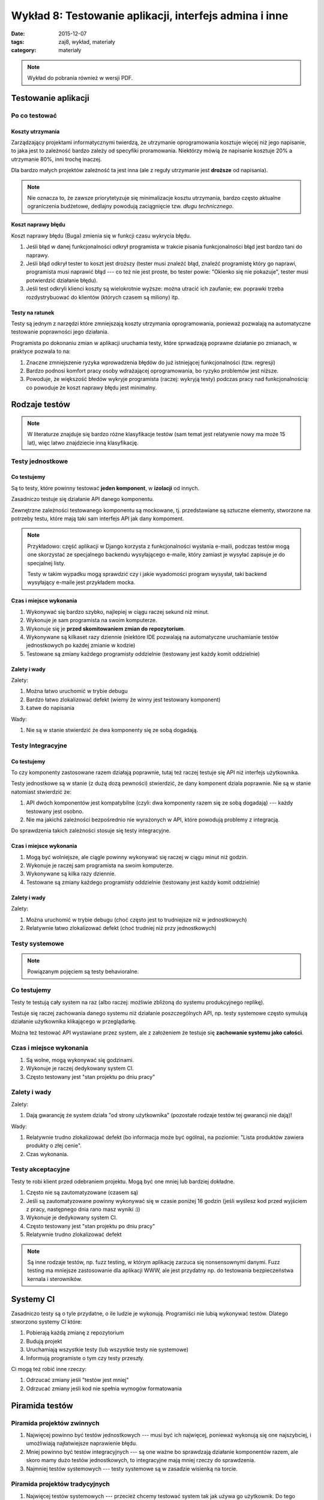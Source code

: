 Wykład 8: Testowanie aplikacji, interfejs admina i inne
=======================================================

:date: 2015-12-07
:tags: zaj8, wykład, materiały
:category: materiały

.. note::

  Wykład do pobrania również w wersji PDF.

  .. raw:: html

     <a href="downloads/pdfs/wyk8.pdf">Wersja pdf tutaj</a>

Testowanie aplikacji
--------------------

Po co testować
**************

Koszty utrzymania
^^^^^^^^^^^^^^^^^

Zarządzający projektami informatycznymi twierdzą, że utrzymanie oprogramowania
kosztuje więcej niż jego napisanie, to jaka jest to zależność bardzo
zależy od specyfiki proramowania. Niektórzy mówią że napisanie kosztuje
20% a utrzymanie 80%, inni trochę inaczej.

Dla bardzo małych projektów zależność ta jest inna (ale z reguły utrzymanie jest
**droższe** od napisania).

.. note::

  Nie oznacza to, że zawsze priorytetyzuje się minimalizacje kosztu utrzymania,
  bardzo często aktualne ograniczenia budżetowe, dedlajny powodują zaciągnięcie
  tzw. *długu technicznego*.

Koszt naprawy błędu
^^^^^^^^^^^^^^^^^^^

Koszt naprawy błędu (Buga) zmienia się w funkcji czasu wykrycia błędu.

1. Jeśli błąd w danej funkcjonalności odkrył programista w trakcie pisania
   funkcjonalności błąd jest bardzo tani do naprawy.
2. Jeśli błąd odkrył tester to koszt jest droższy (tester musi znaleźć błąd,
   znaleźć programistę który go naprawi, programista musi naprawić błąd ---
   co też nie jest proste, bo tester powie: "Okienko się nie pokazuje",
   tester musi potwierdzić działanie błędu).
3. Jeśli test odkryli klienci koszty są wielokrotnie wyższe: można utracić ich
   zaufanie; ew. poprawki trzeba rozdystrybuować do klientów (których czasem
   są miliony) itp.

Testy na ratunek
^^^^^^^^^^^^^^^^

Testy są jednym z narzędzi które zmniejszają koszty utrzymania oprogramowania,
ponieważ pozwalają na automatyczne testowanie poprawności jego działania.

Programista po dokonaniu zmian w aplikacji uruchamia testy, które sprwadzają 
poprawne działanie po zmianach, w praktyce pozwala to na:

1. Znaczne zmniejszenie ryzyka wprowadzenia błędów do już istniejącej
   funkcjonalności (tzw. regresji)
2. Bardzo podnosi komfort pracy osoby wdrażającej oprogramowania, bo ryzyko
   problemów jest niższe.
3. Powoduje, że większość błedów wykryje programista (raczej: wykryją testy)
   podczas pracy nad funkcjonalnością: co powoduje że koszt naprawy błędu
   jest minimalny.

Rodzaje testów
--------------

.. note::

  W literaturze znajduje się bardzo różne klasyfikacje testów (sam temat jest
  relatywnie nowy ma może 15 lat), więc latwo znajdziecie inną klasyfikację.


Testy jednostkowe
*****************

Co testujemy
^^^^^^^^^^^^

Są to testy, które powinny testować **jeden komponent**, w **izolacji**
od innych.

Zasadniczo testuje się działanie API danego komponentu.

Zewnętrzne zależności testowanego komponentu są mockowane, tj.
przedstawiane są sztuczne elementy, stworzone na potrzeby testu, które mają 
taki sam interfejs API jak dany kompoment.

.. note::

  Przykładowo: część aplikacji w Django korzysta z funkcjonalności wysłania
  e-maili, podczas testów mogą one skorzystać ze specjalnego backendu wysyłającego
  e-maile, który zamiast je wysyłać zapisuje je do specjalnej listy.

  Testy w takim wypadku mogą sprawdzić czy i jakie wyadomości program wysysłał,
  taki backend wysyłający e-maile jest przykładem mocka.

Czas i miejsce wykonania
^^^^^^^^^^^^^^^^^^^^^^^^

1. Wykonywać się bardzo szybko, najlepiej w ciągu raczej sekund niż minut.
2. Wykonuje je sam programista na swoim komputerze.
3. Wykonuje się je **przed skomitowaniem zmian do repozytorium**.
4. Wykonywane są kilkaset razy dziennie (niektóre IDE pozwalają na automatyczne
   uruchamianie testów jednostkowych po każdej zmianie w kodzie)
5. Testowane są zmiany każdego programisty oddzielnie (testowany jest każdy komit
   oddzielnie)

Zalety i wady
^^^^^^^^^^^^^

Zalety:

1. Można łatwo uruchomić w trybie debugu
2. Bardzo łatwo zlokalizować defekt (wiemy że winny jest testowany komponent)
3. Łatwe do napisania

Wady:

1. Nie są w stanie stwierdzić że dwa komponenty się ze sobą dogadają.

Testy Integracyjne
******************

Co testujemy
^^^^^^^^^^^^

To czy komponenty zastosowane razem działają poprawnie, tutaj też raczej testuje
się API niż interfejs użytkownika.

Testy jednostkowe są w stanie (z dużą dozą pewności) stwierdzić,
że dany komponent dziala poprawnie. Nie są w stanie natomiast stwierdzić że:

1. API dwóch komponentów jest kompatybilne (czyli: dwa komponenty razem się ze
   sobą dogadają) --- każdy testowany jest osobno.
2. Nie ma jakichś zależności bezpośrednio nie wyrażonych w API, które powodują 
   problemy z integracją.

Do sprawdzenia takich zależności stosuje się testy integracyjne.

Czas i miejsce wykonania
^^^^^^^^^^^^^^^^^^^^^^^^

1. Mogą być wolniejsze, ale ciągle powinny wykonywać się raczej w ciągu minut
   niż godzin.
2. Wykonuje je raczej sam programista na swoim komputerze.
3. Wykonywane są kilka razy dziennie.
4. Testowane są zmiany każdego programisty oddzielnie (testowany jest każdy komit
   oddzielnie)

Zalety i wady
^^^^^^^^^^^^^

Zalety:

1. Można uruchomić w trybie debugu (choć często jest to trudniejsze
   niż w jednostkowych)
2. Relatywnie łatwo zlokalizować defekt (choć trudniej niż przy jednostkowych)

Testy systemowe
***************

.. note::

  Powiązanym pojęciem są testy behavioralne.


Co testujemy
************

Testy te testują cały system na raz (albo raczej: możliwie zbliżoną do systemu
produkcyjnego replikę).

Testuje się raczej zachowania danego systemu niż działanie poszczególnych API,
np. testy systemowe często symulują działanie użytkownika klikającego w
przeglądarkę.

Można też testować API wystawiane przez system, ale z założeniem że testuje się 
**zachowanie systemu jako całości**.


Czas i miejsce wykonania
************************

1. Są wolne, mogą wykonywać się godzinami.
2. Wykonuje je raczej dedykowany system CI.
3. Często testowany jest "stan projektu po dniu pracy"

Zalety i wady
*************

Zalety:

1. Dają gwarancję że system działa "od strony użytkownika" (pozostałe rodzaje
   testów tej gwarancji nie dają)!

Wady:

1. Relatywnie trudno zlokalizować defekt (bo informacja może być ogólna),
   na poziomie: "Lista produktów zawiera produkty o złej cenie".
2. Czas wykonania.

Testy akceptacyjne
******************

Testy te robi klient przed odebraniem projektu. Mogą być one mniej lub
bardziej dokładne.

1. Często nie są zautomatyzowane (czasem są)
2. Jeśli są zautomatyzowane powinny wykonywać się w czasie poniżej 16 godzin
   (jeśli wyślesz kod przed wyjściem z pracy, następnego dnia rano masz wyniki :))
3. Wykonuje je dedykowany system CI.
4. Często testowany jest "stan projektu po dniu pracy"
5. Relatywnie trudno zlokalizować defekt


.. note::

  Są inne rodzaje testów, np. fuzz testing, w którym aplikację zarzuca się
  nonsensownymi danymi. Fuzz testing ma mniejsze zastosowanie dla aplikacji WWW,
  ale jest przydatny np. do testowania bezpieczeństwa kernala i sterowników.

Systemy CI
----------

Zasadniczo testy są o tyle przydatne, o ile ludzie je wykonują. Programiści nie
lubią wykonywać testów. Dlatego stworzono systemy CI które:

1. Pobierają każdą zmianę z repozytorium
2. Budują projekt
3. Uruchamiają wszystkie testy (lub wszystkie testy nie systemowe)
4. Informują programiste o tym czy testy przeszły.

Ci mogą też robić inne rzeczy:

1. Odrzucać zmiany jeśli "testów jest mniej"
2. Odrzucać zmiany jeśli kod nie spełnia wymogów formatowania

Piramida testów
---------------

Piramida projektów zwinnych
***************************

1. Najwięcej powinno być testów jednostkowych --- musi być ich najwięcej,
   ponieważ wykonują się one najszybciej, i umożliwiają najłatwiejsze naprawienie
   błędu.
2. Mniej powinno być testów integracyjnych --- są one ważne bo sprawdzają działanie
   komponentów razem, ale skoro mamy dużo testów jednostkowych, to integracyjne
   mają mniej rzeczy do sprawdzenia.
3. Najmniej testów systemowych --- testy systemowe są w zasadzie wisienką na torcie.

Piramida projektów tradycyjnych
*******************************

1. Najwięcej testów systemowych --- przecież chcemy testować system tak jak używa
   go użytkownik. Do tego automatyczne testy UI piszą testerzy, którzy nie wiedzą
   jak ma działać każdy komponent, ale wiedzą jak ma dzialać cała aplikacja.
2. Pozostałe testy są w zasadzie niepotrzebne

Moja piramida dla małych projektów
**********************************

Jeśli projekt jest mały, pracuje nad nim mały zespół, może udać się taka piramida:

1. Trochę testów jednostkowych --- ale tylko do najbardziej skomplikowanych
   części aplikacji.
2. Testy systemowe, które sprawdzają czy całość działa razem.

Pisanie testów w Django
-----------------------

.. note::

  Django ba **świetną dokumentację**, naprawdę warto ją przeczytać:
  https://docs.djangoproject.com/en/1.9/topics/testing/

Podstawy
********

Testy powinny znajdować się w pliku ``tests.py``. Testy są klasami
dziedziczącymu po ``django.test.TestCase``, dla osób znających Pythona,
jest to klasa dziedzicząca po ``TestCase`` z frameworku ``unittest``.

Wewnątrz tej klasy są pewne specjalne metody:

1. Każda metoda zaczynająca się od ``test`` jest testem i zostanie uruchomiona.
2. Metoda o nazwie ``setUp`` zostanie uruchomiona przed każdym testem (przed
   każdym testem baza danych jest pusta).

   Głównym zadaniem ``setUp`` jest dodanie do bazy wymaganych przez testy obiektów.
3. Metoda o nazwie ``tearDown`` zostanie uruchomiona po każdym teście, jej
   zadaniem jest "czyszczenie" po teście wszystkich zasobów poza bazą danych
   (te są czyszczone automatycznie).

.. note::

  Są jeszcze metody: ``setUpClass`` i ``tearDownClass``.

Po czym wiemy że test się udał
******************************

Mówimy że test się powiódł, jeśli nie rzucił on wyjątku.

Framework ``unittest`` dostarcza tzw. asercje, czyli funkcje które rzucają wyjątek
gdy jakiś wyjątek jest niepoprawny.

Wykonywanie zapytań
*******************

Do wykonywania zapytań służy klasa ``django.test.Client``, pozwala ona na:

1. Wykonywanie zapytań HTTP
2. Każda jej instancja pamięta ciastka przesłane przez server.

Przykład testu:

.. code-block:: python

  class TestFor3(TestCase):

    def test_for_empty_list(self): # Opisowa nazwa
      c = Client()
      response = c.get("/index/") # Wykonujemy zapytanie http
      # Sprawdzamy czy server odpowiedział statusem 200
      self.assertEqual(200, response.status_code)
      # Sprwadzamy czy zawartość jest odpowiednia
      # Jeśli nie jest leci wyjątek :)
      self.assertIn('No posts to show', response.content.decode("utf-8"))

Testowanie w Django
-------------------

Na co pozwala framework Django
******************************

Django posiada własny system testów, który pozwala na:

1. Testowanie jednostkowe aplikacji.
2. Proste testy integracyjne (jeśli sprawdzamy komponenty należące do jednego
   projektu).

Framework testów Django pozwala na przetestowanie:

1. Zachowań obiektów typu: modele, managery (to są unittesty)
2. Wybierania danych z bazy danych
3. Wykonywania zapytań HTTP i testowanie ich działania (np. czy dane zapisały się do bazy,
   czy HTML zawiera informację o błędach).

Framework testów Django nie pozwala na:

1. Testowanie poprawności działania kodu Javascript.
2. Testowanie wyglądu stron WWW.


.. note::

  Do testowania powyższych dwóch rzeczy (owszem można to robić) używa się
  rozwiązań, takich jak Lettuce i Selenium, jednak ja sam nigdy nie musiałem
  ich używać.

Co gwarantuje framework Django
******************************

Główną funkcjonalnością frameworku testów Django jest zarządzanie bazą danych,
w taki sposób by przed każdym testem baza danych:

1. Zawierała wszystkie tabele (uruchomiono wszystkie migracje)
2. Była pusta (zawiera dane jeśli migracje je wstawiły, ale nie zawiera danych
   które wstawiały inne testy).


Interfejs administracyjny
-------------------------

Django posiada (bardzo łatwy do wykonania) interfejs administracyjny, pozwalający
na zarządznie danymi w bazie **przez administratora**.

Do czego admin się nadaje:

1. Do udostępnienia administracji stroną, dla technicznych administratorów.

Do czego admin się nie nadaje:

1. Do udostępnienia użytkownikom końcowym --- model uprawnień nie pozwala na
   powiedzenie: użytkownik ma uprawnienia do modyfikacji np. "swoich postów".
2. Do udostępniania osobom nietechnicznym --- bardzo łatwo jest pisać 
   interfejsy admina, jest on też **bardzo elastyczny**, ale nie na tyle
   elastyczny by udostępnić go osobom którym nie wyjaśni się pojęcia np.
   **klucza obcego**.

Model uprawnień Django
**********************

Django posiada wbudowany system uprawnień, który pozwala na powiedzenie:

1. Ten użytkownik ma uprawnienia do *kasowania*, *dodawania* lub *edycji*,
   instancji danego modelu. Np. Edytor może
2. Nie pozwala on (w aktualnej wersji) na wyrażenie że: ten użytkownik może
   edytować, tą instancję tego modelu a innych nie.

Użytkownik może wejść na panel administracyjny jeśli:

* Jego konto jest aktywne
* Ma zaznaczone pole ``is_staff``

Użytkownik widzi listę encji z danego modelu jeśli ma jakiekolwiek uprawnienia
do tego modelu.

Uruchomienie panelu administracyjnego
*************************************

Panel administracyjny jest uruchomiony domyślnie, by go włączyć starczy w
głównym pliku ``urls.py`` zostawić takie mapowanie:

.. code-block:: python

  from django.contrib import admin

  urlpatterns = [
      url(r'^admin/', include(admin.site.urls)),
  ]


Przykład
********

Początek
^^^^^^^^

Po stworzeniu nowego projektu, panel administracyjny będzie zawierał możliwość:

1. Dodawania użytkowników
2. Dodawania grup użytkowników
3. Dodawania użytkownikom

Główna strona interfejsu admina wygląda tak:

.. figure:: static/wyk8/admin-czysty.png
  :width: 80%

  Główna strona interfejsu admina

Model i admin
^^^^^^^^^^^^^

Dodajmy nową aplikację o nazwie ``zaj8app`` z takim modelem:

.. code-block:: python

  class Student(models.Model):

    name  = models.CharField(max_length=100)
    e_mail = models.EmailField()


.. note::

   Dodajemy ją do ``settings.INSTALLED_APPS`` oraz:
   ``manage.py makemigrations`` i ``manage.py migrate``.

   Dodajemy też superużytkownika: ``./manage.py createsuperuser``.

.. note::

  Na bardzo dużym marginesie: najprostszą metodą na przechowywanie imienia osoby
  jest podanie jej długiego pola tekstowego. Nie każda kultura `używa
  nazwisk <http://www.w3.org/International/questions/qa-personal-names>`__.

Do pliku ``admin.py`` w aplikacji ``zaj8app`` dodajemy klasę:

.. code-block:: python

  # To jest tzw. dekorator, mówi on że klasa StudentAdmin opisuje interfejs
  # admina dla modelu Student
  @admin.register(models.Student)
  class StudentAdmin(admin.ModelAdmin):
    pass

Klasa ta nie robi w zasadzie nic --- wszystkie ustawienia Admina są domyślne,
tak skonfigurowany Admin pozwala na:

1. Dodanie i edycję studenta
2. Wyświetla (bezużyteczną na razie) listę studentów.

.. figure:: static/wyk8/default-list.png
  :width: 80%

  Lista studentów

.. figure:: static/wyk8/default-add.png
  :width: 80%

  Dodawanie studentów

.. figure:: static/wyk8/default-add-err.png
  :width: 80%

  Dodawanie studentów (walidacja)


Zmiana zachowania listy 1
^^^^^^^^^^^^^^^^^^^^^^^^^

Powiedzmy że w liście chcemy wyświetlać imie i nazwisko studenta, oraz
jego e-mail w formacie ``j...@gmail.com``.

.. code-block:: python

  # To jest tzw. dekorator, mówi on że klasa StudentAdmin opisuje interfejs
  # admina dla modelu Student
  @admin.register(models.Student)
  class StudentAdmin(admin.ModelAdmin):

    # Te pola będą wyświtlane w liście.
    # Mogą tu być:
    # 1. Pola modelu
    # 2. Zeroargumentowe funkcje na modelu
    # 3. Jednoargumentowe funkcje na adminie
    list_display = ('name', 'masked_e_mail')

    def masked_e_mail(self, obj):
      # obj to edytowany student
      email = obj.e_mail
      at = email.rindex('@')
      return email[0] + ('.' * (at-2)) + email[at:]


.. figure:: static/wyk8/list-fixed.png
  :width: 80%

  Dodawanie studentów (walidacja)

Zmiana zachowania widoku edycji
^^^^^^^^^^^^^^^^^^^^^^^^^^^^^^^

Powiedzmy, że chcemy zmienić kolejność pól w widoku edycji, dodamey do modelu
zatem::

  fields = ('e_mail', 'name')

Dalej, chcemy generować numer albumu, który jednocześnie będzie kluczem głównym
modelu:

.. code-block:: python

  class Student(models.Model):

    nr_albumu = models.AutoField(primary_key=True)

    name  = models.CharField(max_length=100)
    e_mail = models.EmailField()

.. note::

  Ogólnie klucz główny nie powinien być widoczny poza bazą danych.

  Migracja zmieniająca klucz główny może być trudna dla Was do przeprowadzenia.

Pole z ``nr_albumu`` nie jest edytowalne, w tym celu należy dodać je do
``fields`` **oraz do** ``readonly_fields``::

  # To jest tzw. dekorator, mówi on że klasa StudentAdmin opisuje interfejs
  # admina dla modelu Student
  @admin.register(models.Student)
  class StudentAdmin(admin.ModelAdmin):

    # Te pola będą wyświtlane w liście.
    # Mogą tu być:
    # 1. Pola modelu
    # 2. Zeroargumentowe funkcje na modelu
    # 3. Jednoargumentowe funkcje na adminie
    list_display = ('nr_albumu', 'name', 'masked_e_mail')

    readonly_fields = ('nr_albumu',)

    fields = ('nr_albumu', 'e_mail', 'name')

    def masked_e_mail(self, obj):
      # obj to edytowany student
      email = obj.e_mail
      at = email.rindex('@')
      return email[0] + ('.' * (at-2)) + email[at:]

Więcej informacji o interfejsie administracyjnym:

* https://docs.djangoproject.com/en/1.8/ref/contrib/admin/


